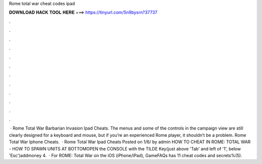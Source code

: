 Rome total war cheat codes ipad

𝐃𝐎𝐖𝐍𝐋𝐎𝐀𝐃 𝐇𝐀𝐂𝐊 𝐓𝐎𝐎𝐋 𝐇𝐄𝐑𝐄 ===> https://tinyurl.com/5n9bysrn?37737

.

.

.

.

.

.

.

.

.

.

.

.

 · Rome Total War Barbarian Invasion Ipad Cheats. The menus and some of the controls in the campaign view are still clearly designed for a keyboard and mouse, but if you’re an experienced Rome player, it shouldn’t be a problem. Rome Total War Iphone Cheats.  · Rome Total War Ipad Cheats Posted on 1/6/ by admin HOW TO CHEAT IN ROME: TOTAL WAR - HOW TO SPAWN UNITS AT BOTTOMOPEN the CONSOLE with the TILDE Key(just above 'Tab' and left of '1', below 'Esc')addmoney 4.  · For ROME: Total War on the iOS (iPhone/iPad), GameFAQs has 11 cheat codes and secrets%(5).